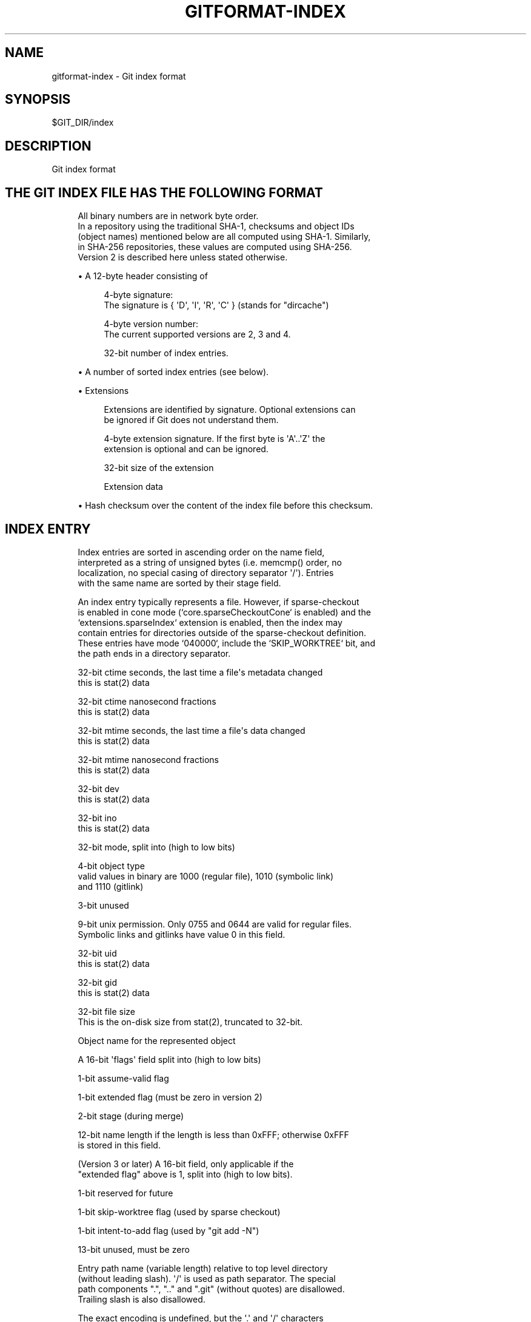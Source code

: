 '\" t
.\"     Title: gitformat-index
.\"    Author: [FIXME: author] [see http://www.docbook.org/tdg5/en/html/author]
.\" Generator: DocBook XSL Stylesheets vsnapshot <http://docbook.sf.net/>
.\"      Date: 11/04/2022
.\"    Manual: Git Manual
.\"    Source: Git 2.38.1.385.g3b08839926
.\"  Language: English
.\"
.TH "GITFORMAT\-INDEX" "5" "11/04/2022" "Git 2\&.38\&.1\&.385\&.g3b0883" "Git Manual"
.\" -----------------------------------------------------------------
.\" * Define some portability stuff
.\" -----------------------------------------------------------------
.\" ~~~~~~~~~~~~~~~~~~~~~~~~~~~~~~~~~~~~~~~~~~~~~~~~~~~~~~~~~~~~~~~~~
.\" http://bugs.debian.org/507673
.\" http://lists.gnu.org/archive/html/groff/2009-02/msg00013.html
.\" ~~~~~~~~~~~~~~~~~~~~~~~~~~~~~~~~~~~~~~~~~~~~~~~~~~~~~~~~~~~~~~~~~
.ie \n(.g .ds Aq \(aq
.el       .ds Aq '
.\" -----------------------------------------------------------------
.\" * set default formatting
.\" -----------------------------------------------------------------
.\" disable hyphenation
.nh
.\" disable justification (adjust text to left margin only)
.ad l
.\" -----------------------------------------------------------------
.\" * MAIN CONTENT STARTS HERE *
.\" -----------------------------------------------------------------
.SH "NAME"
gitformat-index \- Git index format
.SH "SYNOPSIS"
.sp
.nf
$GIT_DIR/index
.fi
.sp
.SH "DESCRIPTION"
.sp
Git index format
.SH "THE GIT INDEX FILE HAS THE FOLLOWING FORMAT"
.sp
.if n \{\
.RS 4
.\}
.nf
All binary numbers are in network byte order\&.
In a repository using the traditional SHA\-1, checksums and object IDs
(object names) mentioned below are all computed using SHA\-1\&.  Similarly,
in SHA\-256 repositories, these values are computed using SHA\-256\&.
Version 2 is described here unless stated otherwise\&.
.fi
.if n \{\
.RE
.\}
.sp
.RS 4
.ie n \{\
\h'-04'\(bu\h'+03'\c
.\}
.el \{\
.sp -1
.IP \(bu 2.3
.\}
A 12\-byte header consisting of
.sp
.if n \{\
.RS 4
.\}
.nf
4\-byte signature:
  The signature is { \(aqD\(aq, \(aqI\(aq, \(aqR\(aq, \(aqC\(aq } (stands for "dircache")
.fi
.if n \{\
.RE
.\}
.sp
.if n \{\
.RS 4
.\}
.nf
4\-byte version number:
  The current supported versions are 2, 3 and 4\&.
.fi
.if n \{\
.RE
.\}
.sp
.if n \{\
.RS 4
.\}
.nf
32\-bit number of index entries\&.
.fi
.if n \{\
.RE
.\}
.RE
.sp
.RS 4
.ie n \{\
\h'-04'\(bu\h'+03'\c
.\}
.el \{\
.sp -1
.IP \(bu 2.3
.\}
A number of sorted index entries (see below)\&.
.RE
.sp
.RS 4
.ie n \{\
\h'-04'\(bu\h'+03'\c
.\}
.el \{\
.sp -1
.IP \(bu 2.3
.\}
Extensions
.sp
.if n \{\
.RS 4
.\}
.nf
Extensions are identified by signature\&. Optional extensions can
be ignored if Git does not understand them\&.
.fi
.if n \{\
.RE
.\}
.sp
.if n \{\
.RS 4
.\}
.nf
4\-byte extension signature\&. If the first byte is \(aqA\(aq\&.\&.\(aqZ\(aq the
extension is optional and can be ignored\&.
.fi
.if n \{\
.RE
.\}
.sp
.if n \{\
.RS 4
.\}
.nf
32\-bit size of the extension
.fi
.if n \{\
.RE
.\}
.sp
.if n \{\
.RS 4
.\}
.nf
Extension data
.fi
.if n \{\
.RE
.\}
.RE
.sp
.RS 4
.ie n \{\
\h'-04'\(bu\h'+03'\c
.\}
.el \{\
.sp -1
.IP \(bu 2.3
.\}
Hash checksum over the content of the index file before this checksum\&.
.RE
.SH "INDEX ENTRY"
.sp
.if n \{\
.RS 4
.\}
.nf
Index entries are sorted in ascending order on the name field,
interpreted as a string of unsigned bytes (i\&.e\&. memcmp() order, no
localization, no special casing of directory separator \(aq/\(aq)\&. Entries
with the same name are sorted by their stage field\&.
.fi
.if n \{\
.RE
.\}
.sp
.if n \{\
.RS 4
.\}
.nf
An index entry typically represents a file\&. However, if sparse\-checkout
is enabled in cone mode (`core\&.sparseCheckoutCone` is enabled) and the
`extensions\&.sparseIndex` extension is enabled, then the index may
contain entries for directories outside of the sparse\-checkout definition\&.
These entries have mode `040000`, include the `SKIP_WORKTREE` bit, and
the path ends in a directory separator\&.
.fi
.if n \{\
.RE
.\}
.sp
.if n \{\
.RS 4
.\}
.nf
32\-bit ctime seconds, the last time a file\(aqs metadata changed
  this is stat(2) data
.fi
.if n \{\
.RE
.\}
.sp
.if n \{\
.RS 4
.\}
.nf
32\-bit ctime nanosecond fractions
  this is stat(2) data
.fi
.if n \{\
.RE
.\}
.sp
.if n \{\
.RS 4
.\}
.nf
32\-bit mtime seconds, the last time a file\(aqs data changed
  this is stat(2) data
.fi
.if n \{\
.RE
.\}
.sp
.if n \{\
.RS 4
.\}
.nf
32\-bit mtime nanosecond fractions
  this is stat(2) data
.fi
.if n \{\
.RE
.\}
.sp
.if n \{\
.RS 4
.\}
.nf
32\-bit dev
  this is stat(2) data
.fi
.if n \{\
.RE
.\}
.sp
.if n \{\
.RS 4
.\}
.nf
32\-bit ino
  this is stat(2) data
.fi
.if n \{\
.RE
.\}
.sp
.if n \{\
.RS 4
.\}
.nf
32\-bit mode, split into (high to low bits)
.fi
.if n \{\
.RE
.\}
.sp
.if n \{\
.RS 4
.\}
.nf
4\-bit object type
  valid values in binary are 1000 (regular file), 1010 (symbolic link)
  and 1110 (gitlink)
.fi
.if n \{\
.RE
.\}
.sp
.if n \{\
.RS 4
.\}
.nf
3\-bit unused
.fi
.if n \{\
.RE
.\}
.sp
.if n \{\
.RS 4
.\}
.nf
9\-bit unix permission\&. Only 0755 and 0644 are valid for regular files\&.
Symbolic links and gitlinks have value 0 in this field\&.
.fi
.if n \{\
.RE
.\}
.sp
.if n \{\
.RS 4
.\}
.nf
32\-bit uid
  this is stat(2) data
.fi
.if n \{\
.RE
.\}
.sp
.if n \{\
.RS 4
.\}
.nf
32\-bit gid
  this is stat(2) data
.fi
.if n \{\
.RE
.\}
.sp
.if n \{\
.RS 4
.\}
.nf
32\-bit file size
  This is the on\-disk size from stat(2), truncated to 32\-bit\&.
.fi
.if n \{\
.RE
.\}
.sp
.if n \{\
.RS 4
.\}
.nf
Object name for the represented object
.fi
.if n \{\
.RE
.\}
.sp
.if n \{\
.RS 4
.\}
.nf
A 16\-bit \(aqflags\(aq field split into (high to low bits)
.fi
.if n \{\
.RE
.\}
.sp
.if n \{\
.RS 4
.\}
.nf
1\-bit assume\-valid flag
.fi
.if n \{\
.RE
.\}
.sp
.if n \{\
.RS 4
.\}
.nf
1\-bit extended flag (must be zero in version 2)
.fi
.if n \{\
.RE
.\}
.sp
.if n \{\
.RS 4
.\}
.nf
2\-bit stage (during merge)
.fi
.if n \{\
.RE
.\}
.sp
.if n \{\
.RS 4
.\}
.nf
12\-bit name length if the length is less than 0xFFF; otherwise 0xFFF
is stored in this field\&.
.fi
.if n \{\
.RE
.\}
.sp
.if n \{\
.RS 4
.\}
.nf
(Version 3 or later) A 16\-bit field, only applicable if the
"extended flag" above is 1, split into (high to low bits)\&.
.fi
.if n \{\
.RE
.\}
.sp
.if n \{\
.RS 4
.\}
.nf
1\-bit reserved for future
.fi
.if n \{\
.RE
.\}
.sp
.if n \{\
.RS 4
.\}
.nf
1\-bit skip\-worktree flag (used by sparse checkout)
.fi
.if n \{\
.RE
.\}
.sp
.if n \{\
.RS 4
.\}
.nf
1\-bit intent\-to\-add flag (used by "git add \-N")
.fi
.if n \{\
.RE
.\}
.sp
.if n \{\
.RS 4
.\}
.nf
13\-bit unused, must be zero
.fi
.if n \{\
.RE
.\}
.sp
.if n \{\
.RS 4
.\}
.nf
Entry path name (variable length) relative to top level directory
  (without leading slash)\&. \(aq/\(aq is used as path separator\&. The special
  path components "\&.", "\&.\&." and "\&.git" (without quotes) are disallowed\&.
  Trailing slash is also disallowed\&.
.fi
.if n \{\
.RE
.\}
.sp
.if n \{\
.RS 4
.\}
.nf
The exact encoding is undefined, but the \(aq\&.\(aq and \(aq/\(aq characters
are encoded in 7\-bit ASCII and the encoding cannot contain a NUL
byte (iow, this is a UNIX pathname)\&.
.fi
.if n \{\
.RE
.\}
.sp
.if n \{\
.RS 4
.\}
.nf
(Version 4) In version 4, the entry path name is prefix\-compressed
  relative to the path name for the previous entry (the very first
  entry is encoded as if the path name for the previous entry is an
  empty string)\&.  At the beginning of an entry, an integer N in the
  variable width encoding (the same encoding as the offset is encoded
  for OFS_DELTA pack entries; see linkgit:gitformat\-pack[5]) is stored, followed
  by a NUL\-terminated string S\&.  Removing N bytes from the end of the
  path name for the previous entry, and replacing it with the string S
  yields the path name for this entry\&.
.fi
.if n \{\
.RE
.\}
.sp
.if n \{\
.RS 4
.\}
.nf
1\-8 nul bytes as necessary to pad the entry to a multiple of eight bytes
while keeping the name NUL\-terminated\&.
.fi
.if n \{\
.RE
.\}
.sp
.if n \{\
.RS 4
.\}
.nf
(Version 4) In version 4, the padding after the pathname does not
exist\&.
.fi
.if n \{\
.RE
.\}
.sp
.if n \{\
.RS 4
.\}
.nf
Interpretation of index entries in split index mode is completely
different\&. See below for details\&.
.fi
.if n \{\
.RE
.\}
.SH "EXTENSIONS"
.SS "Cache tree"
.sp
.if n \{\
.RS 4
.\}
.nf
Since the index does not record entries for directories, the cache
entries cannot describe tree objects that already exist in the object
database for regions of the index that are unchanged from an existing
commit\&. The cache tree extension stores a recursive tree structure that
describes the trees that already exist and completely match sections of
the cache entries\&. This speeds up tree object generation from the index
for a new commit by only computing the trees that are "new" to that
commit\&. It also assists when comparing the index to another tree, such
as `HEAD^{tree}`, since sections of the index can be skipped when a tree
comparison demonstrates equality\&.
.fi
.if n \{\
.RE
.\}
.sp
.if n \{\
.RS 4
.\}
.nf
The recursive tree structure uses nodes that store a number of cache
entries, a list of subnodes, and an object ID (OID)\&. The OID references
the existing tree for that node, if it is known to exist\&. The subnodes
correspond to subdirectories that themselves have cache tree nodes\&. The
number of cache entries corresponds to the number of cache entries in
the index that describe paths within that tree\(aqs directory\&.
.fi
.if n \{\
.RE
.\}
.sp
.if n \{\
.RS 4
.\}
.nf
The extension tracks the full directory structure in the cache tree
extension, but this is generally smaller than the full cache entry list\&.
.fi
.if n \{\
.RE
.\}
.sp
.if n \{\
.RS 4
.\}
.nf
When a path is updated in index, Git invalidates all nodes of the
recursive cache tree corresponding to the parent directories of that
path\&. We store these tree nodes as being "invalid" by using "\-1" as the
number of cache entries\&. Invalid nodes still store a span of index
entries, allowing Git to focus its efforts when reconstructing a full
cache tree\&.
.fi
.if n \{\
.RE
.\}
.sp
.if n \{\
.RS 4
.\}
.nf
The signature for this extension is { \(aqT\(aq, \(aqR\(aq, \(aqE\(aq, \(aqE\(aq }\&.
.fi
.if n \{\
.RE
.\}
.sp
.if n \{\
.RS 4
.\}
.nf
A series of entries fill the entire extension; each of which
consists of:
.fi
.if n \{\
.RE
.\}
.sp
.RS 4
.ie n \{\
\h'-04'\(bu\h'+03'\c
.\}
.el \{\
.sp -1
.IP \(bu 2.3
.\}
NUL\-terminated path component (relative to its parent directory);
.RE
.sp
.RS 4
.ie n \{\
\h'-04'\(bu\h'+03'\c
.\}
.el \{\
.sp -1
.IP \(bu 2.3
.\}
ASCII decimal number of entries in the index that is covered by the tree this entry represents (entry_count);
.RE
.sp
.RS 4
.ie n \{\
\h'-04'\(bu\h'+03'\c
.\}
.el \{\
.sp -1
.IP \(bu 2.3
.\}
A space (ASCII 32);
.RE
.sp
.RS 4
.ie n \{\
\h'-04'\(bu\h'+03'\c
.\}
.el \{\
.sp -1
.IP \(bu 2.3
.\}
ASCII decimal number that represents the number of subtrees this tree has;
.RE
.sp
.RS 4
.ie n \{\
\h'-04'\(bu\h'+03'\c
.\}
.el \{\
.sp -1
.IP \(bu 2.3
.\}
A newline (ASCII 10); and
.RE
.sp
.RS 4
.ie n \{\
\h'-04'\(bu\h'+03'\c
.\}
.el \{\
.sp -1
.IP \(bu 2.3
.\}
Object name for the object that would result from writing this span of index as a tree\&.
.sp
.if n \{\
.RS 4
.\}
.nf
An entry can be in an invalidated state and is represented by having
a negative number in the entry_count field\&. In this case, there is no
object name and the next entry starts immediately after the newline\&.
When writing an invalid entry, \-1 should always be used as entry_count\&.
.fi
.if n \{\
.RE
.\}
.sp
.if n \{\
.RS 4
.\}
.nf
The entries are written out in the top\-down, depth\-first order\&.  The
first entry represents the root level of the repository, followed by the
first subtree\-\-let\(aqs call this A\-\-of the root level (with its name
relative to the root level), followed by the first subtree of A (with
its name relative to A), and so on\&. The specified number of subtrees
indicates when the current level of the recursive stack is complete\&.
.fi
.if n \{\
.RE
.\}
.RE
.SS "Resolve undo"
.sp
.if n \{\
.RS 4
.\}
.nf
A conflict is represented in the index as a set of higher stage entries\&.
When a conflict is resolved (e\&.g\&. with "git add path"), these higher
stage entries will be removed and a stage\-0 entry with proper resolution
is added\&.
.fi
.if n \{\
.RE
.\}
.sp
.if n \{\
.RS 4
.\}
.nf
When these higher stage entries are removed, they are saved in the
resolve undo extension, so that conflicts can be recreated (e\&.g\&. with
"git checkout \-m"), in case users want to redo a conflict resolution
from scratch\&.
.fi
.if n \{\
.RE
.\}
.sp
.if n \{\
.RS 4
.\}
.nf
The signature for this extension is { \(aqR\(aq, \(aqE\(aq, \(aqU\(aq, \(aqC\(aq }\&.
.fi
.if n \{\
.RE
.\}
.sp
.if n \{\
.RS 4
.\}
.nf
A series of entries fill the entire extension; each of which
consists of:
.fi
.if n \{\
.RE
.\}
.sp
.RS 4
.ie n \{\
\h'-04'\(bu\h'+03'\c
.\}
.el \{\
.sp -1
.IP \(bu 2.3
.\}
NUL\-terminated pathname the entry describes (relative to the root of the repository, i\&.e\&. full pathname);
.RE
.sp
.RS 4
.ie n \{\
\h'-04'\(bu\h'+03'\c
.\}
.el \{\
.sp -1
.IP \(bu 2.3
.\}
Three NUL\-terminated ASCII octal numbers, entry mode of entries in stage 1 to 3 (a missing stage is represented by "0" in this field); and
.RE
.sp
.RS 4
.ie n \{\
\h'-04'\(bu\h'+03'\c
.\}
.el \{\
.sp -1
.IP \(bu 2.3
.\}
At most three object names of the entry in stages from 1 to 3 (nothing is written for a missing stage)\&.
.RE
.SS "Split index"
.sp
.if n \{\
.RS 4
.\}
.nf
In split index mode, the majority of index entries could be stored
in a separate file\&. This extension records the changes to be made on
top of that to produce the final index\&.
.fi
.if n \{\
.RE
.\}
.sp
.if n \{\
.RS 4
.\}
.nf
The signature for this extension is { \(aql\(aq, \(aqi\(aq, \(aqn\(aq, \(aqk\(aq }\&.
.fi
.if n \{\
.RE
.\}
.sp
.if n \{\
.RS 4
.\}
.nf
The extension consists of:
.fi
.if n \{\
.RE
.\}
.sp
.RS 4
.ie n \{\
\h'-04'\(bu\h'+03'\c
.\}
.el \{\
.sp -1
.IP \(bu 2.3
.\}
Hash of the shared index file\&. The shared index file path is $GIT_DIR/sharedindex\&.<hash>\&. If all bits are zero, the index does not require a shared index file\&.
.RE
.sp
.RS 4
.ie n \{\
\h'-04'\(bu\h'+03'\c
.\}
.el \{\
.sp -1
.IP \(bu 2.3
.\}
An ewah\-encoded delete bitmap, each bit represents an entry in the shared index\&. If a bit is set, its corresponding entry in the shared index will be removed from the final index\&. Note, because a delete operation changes index entry positions, but we do need original positions in replace phase, it\(cqs best to just mark entries for removal, then do a mass deletion after replacement\&.
.RE
.sp
.RS 4
.ie n \{\
\h'-04'\(bu\h'+03'\c
.\}
.el \{\
.sp -1
.IP \(bu 2.3
.\}
An ewah\-encoded replace bitmap, each bit represents an entry in the shared index\&. If a bit is set, its corresponding entry in the shared index will be replaced with an entry in this index file\&. All replaced entries are stored in sorted order in this index\&. The first "1" bit in the replace bitmap corresponds to the first index entry, the second "1" bit to the second entry and so on\&. Replaced entries may have empty path names to save space\&.
.sp
.if n \{\
.RS 4
.\}
.nf
The remaining index entries after replaced ones will be added to the
final index\&. These added entries are also sorted by entry name then
stage\&.
.fi
.if n \{\
.RE
.\}
.RE
.SH "UNTRACKED CACHE"
.sp
.if n \{\
.RS 4
.\}
.nf
Untracked cache saves the untracked file list and necessary data to
verify the cache\&. The signature for this extension is { \(aqU\(aq, \(aqN\(aq,
\(aqT\(aq, \(aqR\(aq }\&.
.fi
.if n \{\
.RE
.\}
.sp
.if n \{\
.RS 4
.\}
.nf
The extension starts with
.fi
.if n \{\
.RE
.\}
.sp
.RS 4
.ie n \{\
\h'-04'\(bu\h'+03'\c
.\}
.el \{\
.sp -1
.IP \(bu 2.3
.\}
A sequence of NUL\-terminated strings, preceded by the size of the sequence in variable width encoding\&. Each string describes the environment where the cache can be used\&.
.RE
.sp
.RS 4
.ie n \{\
\h'-04'\(bu\h'+03'\c
.\}
.el \{\
.sp -1
.IP \(bu 2.3
.\}
Stat data of $GIT_DIR/info/exclude\&. See "Index entry" section from ctime field until "file size"\&.
.RE
.sp
.RS 4
.ie n \{\
\h'-04'\(bu\h'+03'\c
.\}
.el \{\
.sp -1
.IP \(bu 2.3
.\}
Stat data of core\&.excludesFile
.RE
.sp
.RS 4
.ie n \{\
\h'-04'\(bu\h'+03'\c
.\}
.el \{\
.sp -1
.IP \(bu 2.3
.\}
32\-bit dir_flags (see struct dir_struct)
.RE
.sp
.RS 4
.ie n \{\
\h'-04'\(bu\h'+03'\c
.\}
.el \{\
.sp -1
.IP \(bu 2.3
.\}
Hash of $GIT_DIR/info/exclude\&. A null hash means the file does not exist\&.
.RE
.sp
.RS 4
.ie n \{\
\h'-04'\(bu\h'+03'\c
.\}
.el \{\
.sp -1
.IP \(bu 2.3
.\}
Hash of core\&.excludesFile\&. A null hash means the file does not exist\&.
.RE
.sp
.RS 4
.ie n \{\
\h'-04'\(bu\h'+03'\c
.\}
.el \{\
.sp -1
.IP \(bu 2.3
.\}
NUL\-terminated string of per\-dir exclude file name\&. This usually is "\&.gitignore"\&.
.RE
.sp
.RS 4
.ie n \{\
\h'-04'\(bu\h'+03'\c
.\}
.el \{\
.sp -1
.IP \(bu 2.3
.\}
The number of following directory blocks, variable width encoding\&. If this number is zero, the extension ends here with a following NUL\&.
.RE
.sp
.RS 4
.ie n \{\
\h'-04'\(bu\h'+03'\c
.\}
.el \{\
.sp -1
.IP \(bu 2.3
.\}
A number of directory blocks in depth\-first\-search order, each consists of
.RE
.sp
.RS 4
.ie n \{\
\h'-04'\(bu\h'+03'\c
.\}
.el \{\
.sp -1
.IP \(bu 2.3
.\}
The number of untracked entries, variable width encoding\&.
.RE
.sp
.RS 4
.ie n \{\
\h'-04'\(bu\h'+03'\c
.\}
.el \{\
.sp -1
.IP \(bu 2.3
.\}
The number of sub\-directory blocks, variable width encoding\&.
.RE
.sp
.RS 4
.ie n \{\
\h'-04'\(bu\h'+03'\c
.\}
.el \{\
.sp -1
.IP \(bu 2.3
.\}
The directory name terminated by NUL\&.
.RE
.sp
.RS 4
.ie n \{\
\h'-04'\(bu\h'+03'\c
.\}
.el \{\
.sp -1
.IP \(bu 2.3
.\}
A number of untracked file/dir names terminated by NUL\&.
.RE
.sp
The remaining data of each directory block is grouped by type:
.sp
.RS 4
.ie n \{\
\h'-04'\(bu\h'+03'\c
.\}
.el \{\
.sp -1
.IP \(bu 2.3
.\}
An ewah bitmap, the n\-th bit marks whether the n\-th directory has valid untracked cache entries\&.
.RE
.sp
.RS 4
.ie n \{\
\h'-04'\(bu\h'+03'\c
.\}
.el \{\
.sp -1
.IP \(bu 2.3
.\}
An ewah bitmap, the n\-th bit records "check\-only" bit of read_directory_recursive() for the n\-th directory\&.
.RE
.sp
.RS 4
.ie n \{\
\h'-04'\(bu\h'+03'\c
.\}
.el \{\
.sp -1
.IP \(bu 2.3
.\}
An ewah bitmap, the n\-th bit indicates whether hash and stat data is valid for the n\-th directory and exists in the next data\&.
.RE
.sp
.RS 4
.ie n \{\
\h'-04'\(bu\h'+03'\c
.\}
.el \{\
.sp -1
.IP \(bu 2.3
.\}
An array of stat data\&. The n\-th data corresponds with the n\-th "one" bit in the previous ewah bitmap\&.
.RE
.sp
.RS 4
.ie n \{\
\h'-04'\(bu\h'+03'\c
.\}
.el \{\
.sp -1
.IP \(bu 2.3
.\}
An array of hashes\&. The n\-th hash corresponds with the n\-th "one" bit in the previous ewah bitmap\&.
.RE
.sp
.RS 4
.ie n \{\
\h'-04'\(bu\h'+03'\c
.\}
.el \{\
.sp -1
.IP \(bu 2.3
.\}
One NUL\&.
.RE
.SH "FILE SYSTEM MONITOR CACHE"
.sp
.if n \{\
.RS 4
.\}
.nf
The file system monitor cache tracks files for which the core\&.fsmonitor
hook has told us about changes\&.  The signature for this extension is
{ \(aqF\(aq, \(aqS\(aq, \(aqM\(aq, \(aqN\(aq }\&.
.fi
.if n \{\
.RE
.\}
.sp
.if n \{\
.RS 4
.\}
.nf
The extension starts with
.fi
.if n \{\
.RE
.\}
.sp
.RS 4
.ie n \{\
\h'-04'\(bu\h'+03'\c
.\}
.el \{\
.sp -1
.IP \(bu 2.3
.\}
32\-bit version number: the current supported versions are 1 and 2\&.
.RE
.sp
.RS 4
.ie n \{\
\h'-04'\(bu\h'+03'\c
.\}
.el \{\
.sp -1
.IP \(bu 2.3
.\}
(Version 1) 64\-bit time: the extension data reflects all changes through the given time which is stored as the nanoseconds elapsed since midnight, January 1, 1970\&.
.RE
.sp
.RS 4
.ie n \{\
\h'-04'\(bu\h'+03'\c
.\}
.el \{\
.sp -1
.IP \(bu 2.3
.\}
(Version 2) A null terminated string: an opaque token defined by the file system monitor application\&. The extension data reflects all changes relative to that token\&.
.RE
.sp
.RS 4
.ie n \{\
\h'-04'\(bu\h'+03'\c
.\}
.el \{\
.sp -1
.IP \(bu 2.3
.\}
32\-bit bitmap size: the size of the CE_FSMONITOR_VALID bitmap\&.
.RE
.sp
.RS 4
.ie n \{\
\h'-04'\(bu\h'+03'\c
.\}
.el \{\
.sp -1
.IP \(bu 2.3
.\}
An ewah bitmap, the n\-th bit indicates whether the n\-th index entry is not CE_FSMONITOR_VALID\&.
.RE
.SH "END OF INDEX ENTRY"
.sp
.if n \{\
.RS 4
.\}
.nf
The End of Index Entry (EOIE) is used to locate the end of the variable
length index entries and the beginning of the extensions\&. Code can take
advantage of this to quickly locate the index extensions without having
to parse through all of the index entries\&.
.fi
.if n \{\
.RE
.\}
.sp
.if n \{\
.RS 4
.\}
.nf
Because it must be able to be loaded before the variable length cache
entries and other index extensions, this extension must be written last\&.
The signature for this extension is { \(aqE\(aq, \(aqO\(aq, \(aqI\(aq, \(aqE\(aq }\&.
.fi
.if n \{\
.RE
.\}
.sp
.if n \{\
.RS 4
.\}
.nf
The extension consists of:
.fi
.if n \{\
.RE
.\}
.sp
.RS 4
.ie n \{\
\h'-04'\(bu\h'+03'\c
.\}
.el \{\
.sp -1
.IP \(bu 2.3
.\}
32\-bit offset to the end of the index entries
.RE
.sp
.RS 4
.ie n \{\
\h'-04'\(bu\h'+03'\c
.\}
.el \{\
.sp -1
.IP \(bu 2.3
.\}
Hash over the extension types and their sizes (but not their contents)\&. E\&.g\&. if we have "TREE" extension that is N\-bytes long, "REUC" extension that is M\-bytes long, followed by "EOIE", then the hash would be:
.sp
.if n \{\
.RS 4
.\}
.nf
Hash("TREE" + <binary representation of N> +
        "REUC" + <binary representation of M>)
.fi
.if n \{\
.RE
.\}
.RE
.SH "INDEX ENTRY OFFSET TABLE"
.sp
.if n \{\
.RS 4
.\}
.nf
The Index Entry Offset Table (IEOT) is used to help address the CPU
cost of loading the index by enabling multi\-threading the process of
converting cache entries from the on\-disk format to the in\-memory format\&.
The signature for this extension is { \(aqI\(aq, \(aqE\(aq, \(aqO\(aq, \(aqT\(aq }\&.
.fi
.if n \{\
.RE
.\}
.sp
.if n \{\
.RS 4
.\}
.nf
The extension consists of:
.fi
.if n \{\
.RE
.\}
.sp
.RS 4
.ie n \{\
\h'-04'\(bu\h'+03'\c
.\}
.el \{\
.sp -1
.IP \(bu 2.3
.\}
32\-bit version (currently 1)
.RE
.sp
.RS 4
.ie n \{\
\h'-04'\(bu\h'+03'\c
.\}
.el \{\
.sp -1
.IP \(bu 2.3
.\}
A number of index offset entries each consisting of:
.RE
.sp
.RS 4
.ie n \{\
\h'-04'\(bu\h'+03'\c
.\}
.el \{\
.sp -1
.IP \(bu 2.3
.\}
32\-bit offset from the beginning of the file to the first cache entry in this block of entries\&.
.RE
.sp
.RS 4
.ie n \{\
\h'-04'\(bu\h'+03'\c
.\}
.el \{\
.sp -1
.IP \(bu 2.3
.\}
32\-bit count of cache entries in this block
.RE
.SH "SPARSE DIRECTORY ENTRIES"
.sp
.if n \{\
.RS 4
.\}
.nf
When using sparse\-checkout in cone mode, some entire directories within
the index can be summarized by pointing to a tree object instead of the
entire expanded list of paths within that tree\&. An index containing such
entries is a "sparse index"\&. Index format versions 4 and less were not
implemented with such entries in mind\&. Thus, for these versions, an
index containing sparse directory entries will include this extension
with signature { \(aqs\(aq, \(aqd\(aq, \(aqi\(aq, \(aqr\(aq }\&. Like the split\-index extension,
tools should avoid interacting with a sparse index unless they understand
this extension\&.
.fi
.if n \{\
.RE
.\}
.SH "GIT"
.sp
Part of the \fBgit\fR(1) suite
